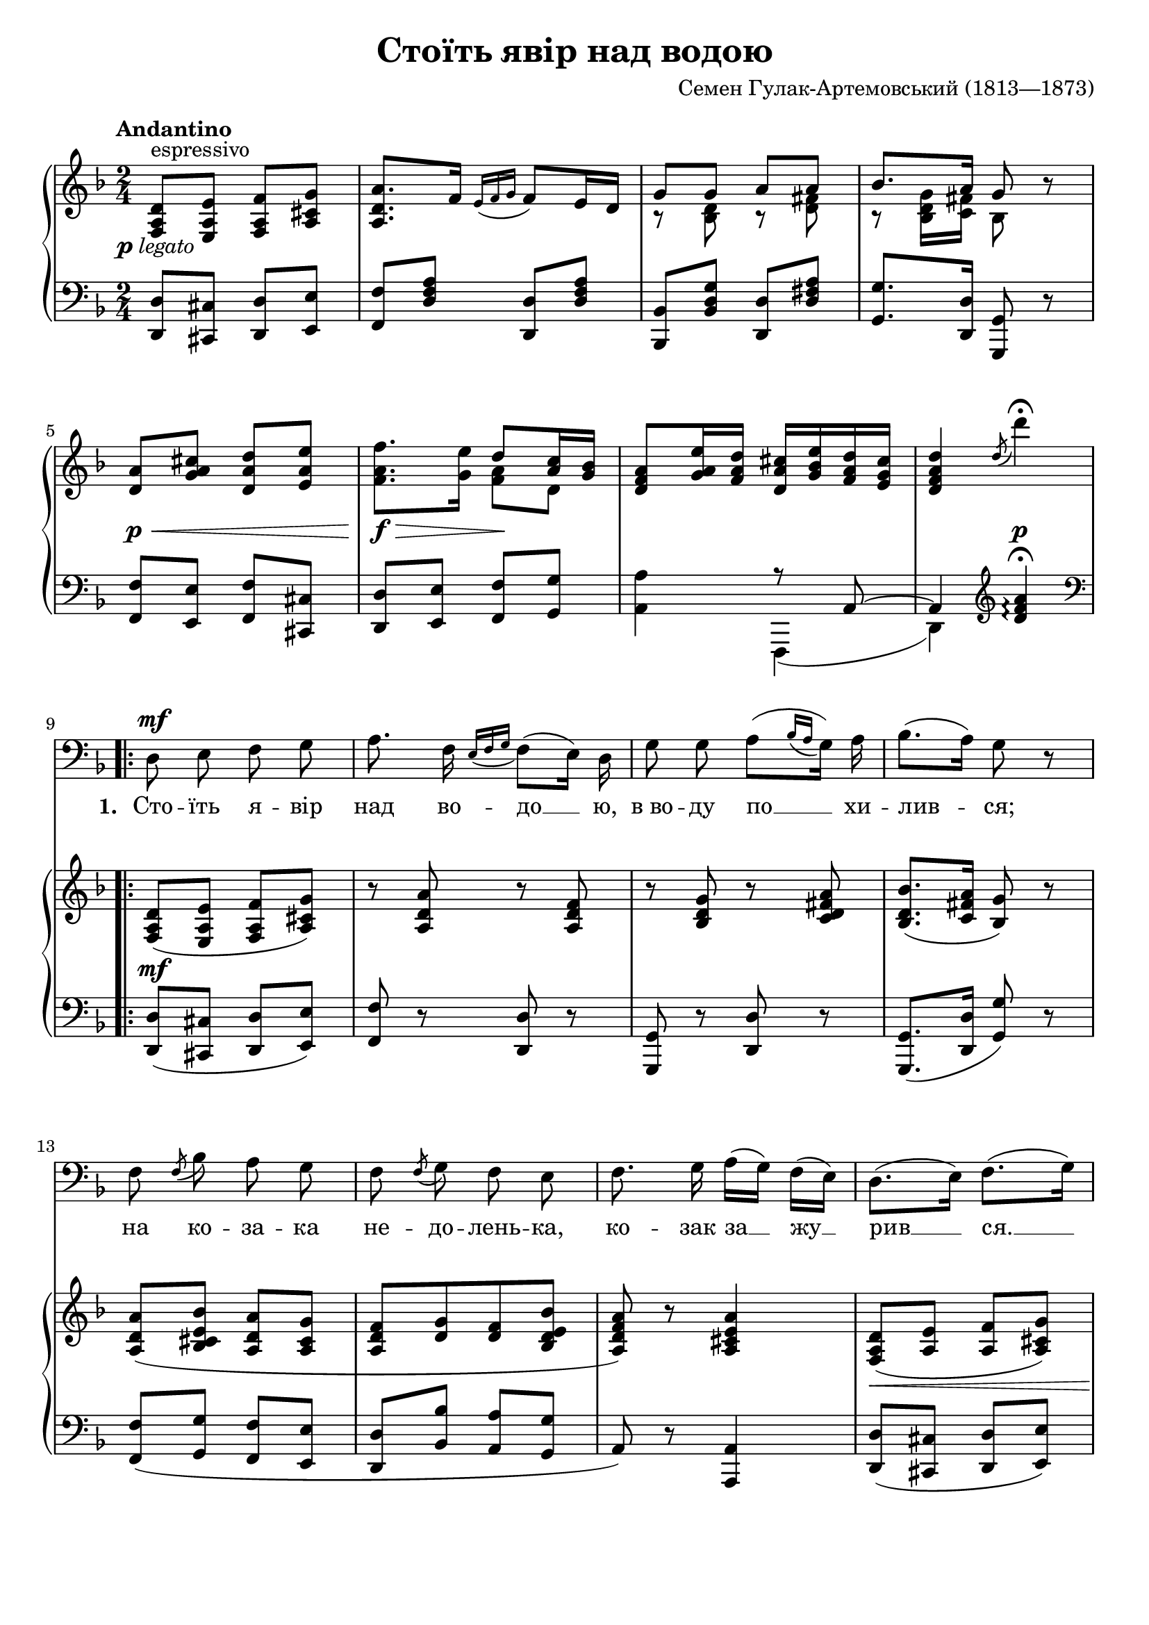 \version "2.24.3"

\header {
  title = "Стоїть явір над водою"
  composer = "Семен Гулак-Артемовський (1813—1873)"

  maintainer = "Anonymous"
  mutopiacomposer = "Hulak-ArtemovskyS"
  mutopiainstrument = "Voice (Bass), Piano"
  mutopiatitle = "Stoit yavir nad vodoiu [The maple stands above the water]"
  license = "Public Domain"
  source = "ИЗ РЕПЕРТУАРА И. С. ПАТОРЖИНСКОГО / УКРАИНСКИЕ / НАРОДНЫЕ / ПЕСНИ / ДЛЯ БАСА / В СОПРОВОЖДЕНИИ ФОРТЕПИАНО / ГОСУДАРСТВЕННОЕ МУЗЫКАЛЬНОЕ ИЗДАТЕЛЬСТВО / Москва 1963"
  style = "Romantic"
}

\layout {
  \context {
    \Score
    \override VerticalAxisGroup.remove-first = ##t
  }
  \context {
    \Staff
    \RemoveEmptyStaves
  }
}

\midi {
  \tempo 4 = 35
  \context {
    \Voice
    \remove "Dynamic_performer"
  }
}

\paper {
  indent = 0
  markup-system-spacing.basic-distance = #0
  system-system-spacing.stretchability = #10
}

showMultiRests = { % http://lsr.di.unimi.it/LSR/Item?id=312
 \set Staff.keepAliveInterfaces = #'(
    rhythmic-grob-interface
    multi-measure-rest-interface
    lyric-interface
    stanza-number-interface
    percent-repeat-interface)
}

global = {
  \tempo Andantino
  \key d \minor
  \time 2/4

  s2*4 \break
  s2*4 \break
  \repeat volta 3 {
    s2*4 \break
    s2*4 \break

      \barNumberCheck 17 \pageBreak

    s2*4 \break
    s2*4 \break
  }
}

melody = \relative c {
  R2*8 |

    \barNumberCheck 9

  d8\mf e f g |
  a8. f16 \acciaccatura { e16[ f g] } f8[( e16)] d16 |
  g8 g a8[( \acciaccatura { bes16[ a] } g16)] a |
  bes8.[( a16)] g8 r |

    \barNumberCheck 13

  f8 \acciaccatura f bes8 a g |
  f8 \acciaccatura f g8 f e |
  f8. g16 a16[( g)] f[( e)] |
  d8.[( e16)] f8.[( g16)]

    \barNumberCheck 17

  a8 a bes cis |
  d8.\fermata c!16 bes8 a16[( g)] |
  a16[( bes)] g[( a)] f[( g)] e[( f)] |
  d4 d8 r |

    \barNumberCheck 21

  \showMultiRests R2*3 |
  R2^\markup \musicglyph "scripts.ufermata" |
}

firstStanza = \lyricmode {
  \set stanza = #"1. "
  Сто -- їть я -- вір над во -- до __ ю, в_во -- ду по __ хи -- лив -- ся;
  на ко -- за -- ка не -- до -- лень -- ка, ко -- зак за __ жу __ рив __ ся. __
  На ко -- за -- ка не -- до -- лень -- ка, __ ко __ зак __ за __ жу __ рив -- ся.
}
secondStanza = \lyricmode {
  \set stanza = #"2. "
  Не хи -- ли -- ся, я -- во -- ронь __ ку, ще ти зе __ ле -- нень -- кий!
  Не жу -- ри -- ся, ко -- за -- чень -- ку, __ ще_ж ти мо __ ло __ день __ кий! __
  Не жу -- ри -- ся, ко -- за -- чень -- ку, __ ще_ж __ ти __ мо __ ло __ день -- кий!
}
thirdStanza = \lyricmode {
  \set stanza = #"3. "
  «Як же ме -- ні не хи -- ли __ тись,— во -- да ко __ рінь ми __ є;
  Як же ме -- ні не жу -- ри -- тись, ко -- ли сер __ це __  ни __ є! __
  Як же ме -- ні не жу -- ри -- тись, __ ко __ ли __ сер __ це __  ни -- є!»
}

%{
Стоїть явір над водою,
В воду похилився;
На козака недоленька:
Козак зажурився.

Не хилися, явороньку,
Ще ти зелененький!
Не журися, козаченьку,
Ще ж ти молоденький!

«Як же мені не хилитись,—
Вода корінь миє;
Як же мені не журитись,
Коли серце ниє!»
%}

upper = \relative c {
  <f a d>8^"espressivo" <e a e'> <f a f'> <a cis g'> |
  <a d a'>8. f'16 \acciaccatura { e16[ f g] } f8 e16 d |
  << { g8 g a a } \\ { bes,8\rest <bes d> bes\rest <d fis> } >> |
  << { bes'8. a16 g8 } \\ { bes,8\rest <bes d g>16 <c fis> bes8 } >> r8 |

    \barNumberCheck 5

  <d a'>8 <g a cis> <d a' d> <e a e'> |
  <f a f'>8. <g e'>16 << { d'8 <a c>16 <g bes> } \\ { <f a>8 d } >> |
  <d f a>8 <g a e'>16 <f a d> <d a' cis> <g bes e> <f a d> <e g cis> |
  <d f a d>4 \acciaccatura d'8 d'4\fermata |

    \barNumberCheck 9

  <f,,, a d>8( <e a e'> <f a f'> <a cis g'>) |
  r8 <a d a'> r <a d f> |
  r8 <bes d g> r <c d fis a> |
  <bes d bes'>8.( <c fis a>16 <bes g'>8) r |

    \barNumberCheck 13

  <a d a'>8_( <bes cis e bes'> <a d a'> <a cis g'> |
  <a d f>8[ <d g> <d f> <bes d e bes'>] |
  <a d f a>8) r <a cis e a>4 |
  <f a d>8( <a e'> <a f'> <a cis g'>) |

    \barNumberCheck 17

  r8 <a d a'>( <d g bes> <e g bes cis>) |
  <d a' d>8.\fermata( <d a' c!>16 <d g bes>8 <bes d g>) |
  <<
    {
      <f' a>8( <e g> <d f> <cis e> |
      <f, a d>4.) bes'8\rest |
    } \\ {
      a,4. g8 |
      s2 |
    }
  >> |

    \barNumberCheck 21

  \stemUp a'8^( <bes cis> <a d> <a e'>) \stemNeutral |
  <a f'>8.( <a f'>16 <a d>8 <a c>16 <g bes>) |
  <f a>8( <g e'>16 <f d'> <e cis'> <g e'> <f d'> <e cis'> |
  <f a d>4) \acciaccatura d'8 d'4\fermata |
}

lower = \relative c, {
  <d d'>8 <cis cis'> <d d'> <e e'> |
  <f f'>8 <d' f a> <d, d'> <d' f a> |
  <bes, bes'>8 <bes' d g> <d, d'> <d' fis a> |
  <g, g'>8. <d d'>16 <g, g'>8 r |

    \barNumberCheck 5

  <f' f'>8 <e e'> <f f'> <cis cis'> |
  <d d'>8 <e e'> <f f'> <g g'> |
  <<
    {
      s4 r8 a~ |
      a4 \clef treble <d' f a>4\arpeggio\fermata \clef bass |
    } \\ {
      <a, a'>4 f,4( |
      d'4) s |
    }
  >>

    \barNumberCheck 9

  <d d'>8( <cis cis'> <d d'> <e e'>) |
  <f f'>8 r <d d'> r |
  <g, g'>8 r <d' d'> r |
  <g, g'>8.( <d' d'>16 <g g'>8) r |

    \barNumberCheck 13

  <f f'>8_( <g g'> <f f'> <e e'> |
  <d d'>8 <bes' bes'> <a a'>^[ <g g'>] |
  a8) r <a, a'>4 |
  <d d'>8( <cis cis'> <d d'> <e e'>) |

    \barNumberCheck 17

  <f f'>8 r <g g'>4 |
  <f f'>8.\fermata( <fis fis'>16 <g g'>4) |
  <a, a'>4. <a a'>8 |
  <d d'>4. r8 |

    \barNumberCheck 21

  \change Staff = "upper" \stemDown a'''8_( g f cis) \stemNeutral \change Staff = "lower" |
  <<
    {
      d4 d8 d |
      d4 c8\rest a |
      d4
    } \\ {
      d8( d,16 e f8 g) |
      a4 <a,, a'> |
      <d' a'>4
    }
  >> \clef treble <d' f a>4\arpeggio^\fermata |
}

dynamics = {
  \override DynamicTextSpanner.style = #'none

  s8-#(make-dynamic-script (markup #:dynamic "p" #:normal-text #:italic "legato")) s4. |
  s2*3 |

    \barNumberCheck 5

  s8\p\< s4. |
  s8\f\> s s\! s |
  s2 |
  s4 s\p |

    \barNumberCheck  9

  s8\mf s4. |
  s2*3 |

    \barNumberCheck 13 |

  s2*3 |
  s8\< s s s |

    \barNumberCheck 17

  s8 s s s\! |
  s2 |
  s8\> s s s |
  s2\! |

    \barNumberCheck 21

  s8\p\< s4. |
  s8.\> s16 s8 s16 s\! |
  s8 s\dim s4 |
  s4 s\p |

}

\score {
  <<
    \new Staff \with { midiInstrument = "voice oohs" } <<
      \new Voice \global
      \new Voice = "voice" {
        \clef bass
        \autoBeamOff
        \dynamicUp
        \melody
      }
      \new Lyrics \lyricsto "voice" \firstStanza
      %\new Lyrics \lyricsto "voice" \secondStanza
      %\new Lyrics \lyricsto "voice" \thirdStanza
    >>
    \new PianoStaff \with { midiInstrument = "acoustic grand" } <<
      \new Staff = "upper" <<
        \clef treble
        \global
        \upper
      >>
      \new Dynamics = "dynamics" <<
        \global
        \dynamics
      >>
      \new Staff = "lower" <<
        \clef bass
        \global
        \lower
      >>
    >>
  >>

  \layout {}
  \midi {}
}